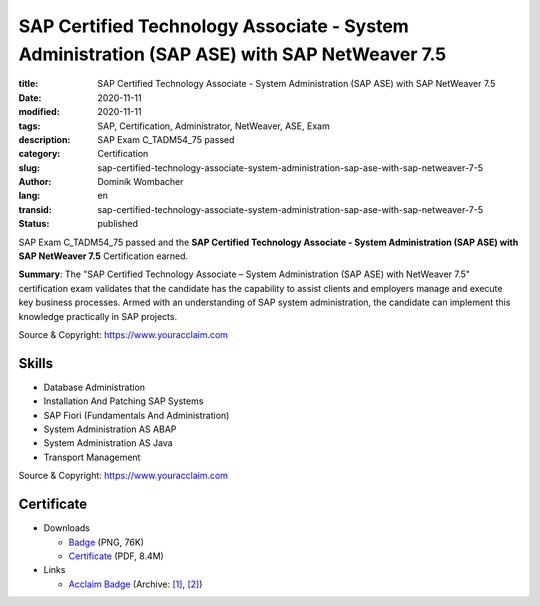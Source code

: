 .. SPDX-FileCopyrightText: 2023 Dominik Wombacher <dominik@wombacher.cc>
..
.. SPDX-License-Identifier: CC-BY-SA-4.0

SAP Certified Technology Associate - System Administration (SAP ASE) with SAP NetWeaver 7.5
###########################################################################################

:title: SAP Certified Technology Associate - System Administration (SAP ASE) with SAP NetWeaver 7.5
:date: 2020-11-11
:modified: 2020-11-11
:tags: SAP, Certification, Administrator, NetWeaver, ASE, Exam
:description: SAP Exam C_TADM54_75 passed
:category: Certification
:slug: sap-certified-technology-associate-system-administration-sap-ase-with-sap-netweaver-7-5
:author: Dominik Wombacher
:lang: en
:transid: sap-certified-technology-associate-system-administration-sap-ase-with-sap-netweaver-7-5
:status: published

SAP Exam C_TADM54_75 passed and the **SAP Certified Technology Associate - System Administration (SAP ASE) with SAP NetWeaver 7.5** Certification earned.

**Summary**: The "SAP Certified Technology Associate – System Administration (SAP ASE) with NetWeaver 7.5" 
certification exam validates that the candidate has the capability to assist clients and employers manage 
and execute key business processes. Armed with an understanding of SAP system administration, the candidate 
can implement this knowledge practically in SAP projects.

Source & Copyright: https://www.youracclaim.com

Skills
******

- Database Administration

- Installation And Patching SAP Systems

- SAP Fiori (Fundamentals And Administration)

- System Administration AS ABAP

- System Administration AS Java

- Transport Management

Source & Copyright: https://www.youracclaim.com

Certificate
***********

- Downloads

  - `Badge </certificates/sap-certified-technology-associate-system-administration-sap-ase-with-sap-netweaver-7-5.png>`_ (PNG, 76K)

  - `Certificate </certificates/SAP_Certified_Technology_Associate___System_Administration__SAP_ASE__with_SAP_NetWeaver_7_5_Badge20210226-58-1kyftze.pdf>`_ (PDF, 8.4M)

- Links

  - `Acclaim Badge <https://www.youracclaim.com/badges/a0698c07-d0f2-4aa9-9fad-c5d0e19958d8/public_url>`__
    (Archive: `[1] <https://web.archive.org/web/20210226234704/https://www.youracclaim.com/badges/a0698c07-d0f2-4aa9-9fad-c5d0e19958d8/public_url>`__,
    `[2] <http://archive.today/2021.02.26-234746/https://www.youracclaim.com/badges/a0698c07-d0f2-4aa9-9fad-c5d0e19958d8/public_url>`__)

